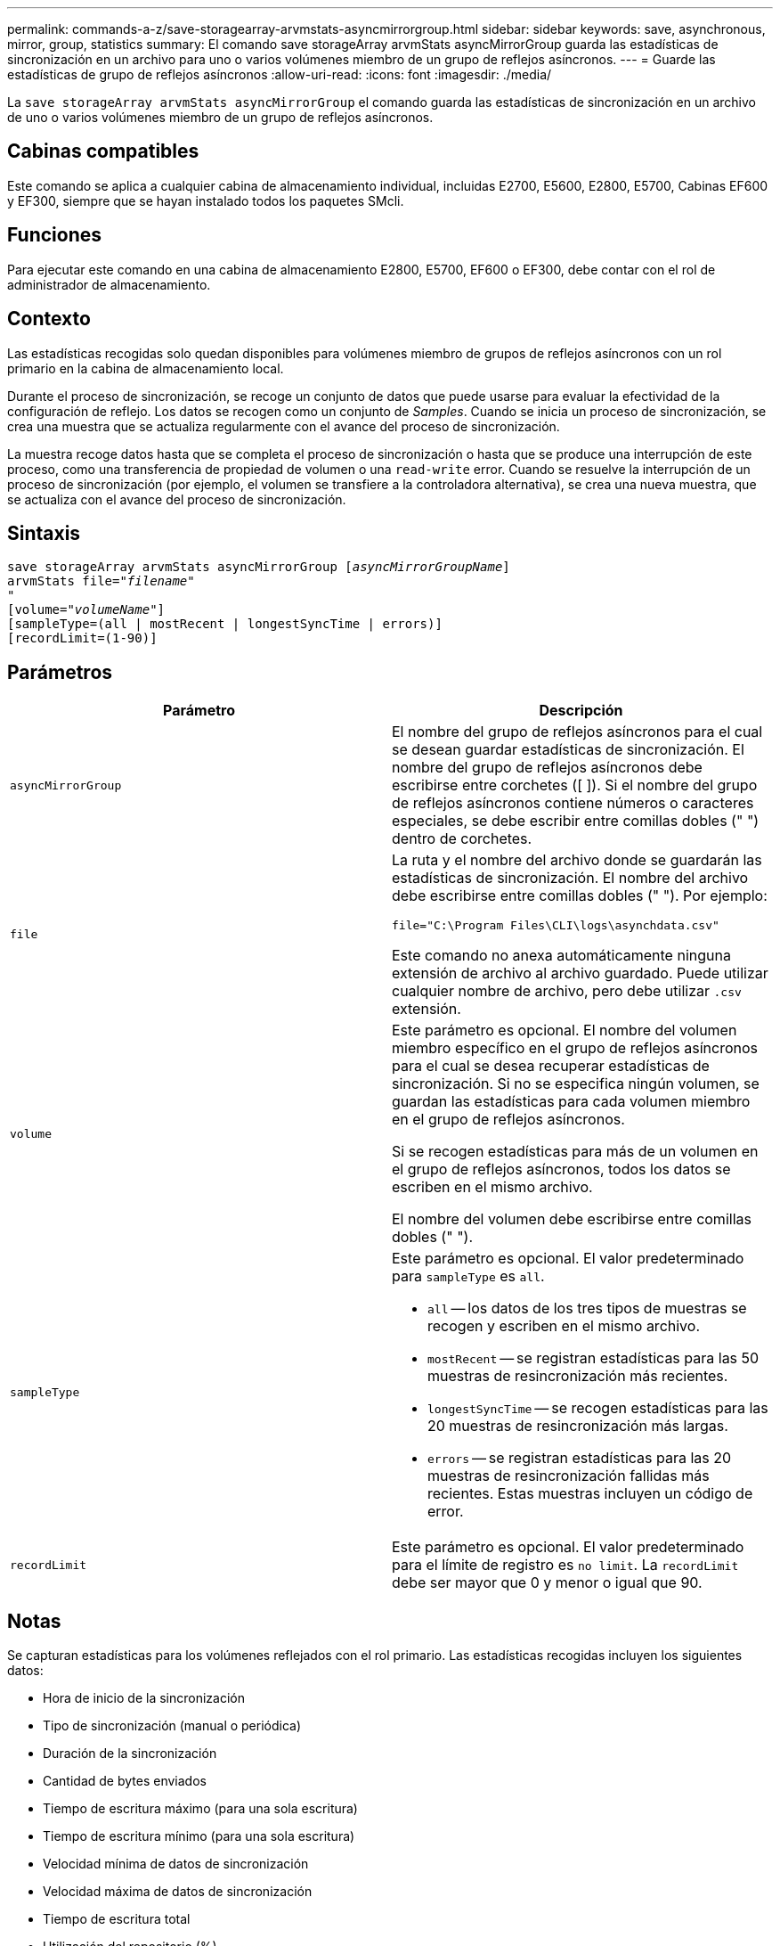 ---
permalink: commands-a-z/save-storagearray-arvmstats-asyncmirrorgroup.html 
sidebar: sidebar 
keywords: save, asynchronous, mirror, group, statistics 
summary: El comando save storageArray arvmStats asyncMirrorGroup guarda las estadísticas de sincronización en un archivo para uno o varios volúmenes miembro de un grupo de reflejos asíncronos. 
---
= Guarde las estadísticas de grupo de reflejos asíncronos
:allow-uri-read: 
:icons: font
:imagesdir: ./media/


[role="lead"]
La `save storageArray arvmStats asyncMirrorGroup` el comando guarda las estadísticas de sincronización en un archivo de uno o varios volúmenes miembro de un grupo de reflejos asíncronos.



== Cabinas compatibles

Este comando se aplica a cualquier cabina de almacenamiento individual, incluidas E2700, E5600, E2800, E5700, Cabinas EF600 y EF300, siempre que se hayan instalado todos los paquetes SMcli.



== Funciones

Para ejecutar este comando en una cabina de almacenamiento E2800, E5700, EF600 o EF300, debe contar con el rol de administrador de almacenamiento.



== Contexto

Las estadísticas recogidas solo quedan disponibles para volúmenes miembro de grupos de reflejos asíncronos con un rol primario en la cabina de almacenamiento local.

Durante el proceso de sincronización, se recoge un conjunto de datos que puede usarse para evaluar la efectividad de la configuración de reflejo. Los datos se recogen como un conjunto de _Samples_. Cuando se inicia un proceso de sincronización, se crea una muestra que se actualiza regularmente con el avance del proceso de sincronización.

La muestra recoge datos hasta que se completa el proceso de sincronización o hasta que se produce una interrupción de este proceso, como una transferencia de propiedad de volumen o una `read-write` error. Cuando se resuelve la interrupción de un proceso de sincronización (por ejemplo, el volumen se transfiere a la controladora alternativa), se crea una nueva muestra, que se actualiza con el avance del proceso de sincronización.



== Sintaxis

[listing, subs="+macros"]
----
save storageArray arvmStats asyncMirrorGroup pass:quotes[[_asyncMirrorGroupName_]]
arvmStats file=pass:quotes["_filename_"]
"
[volume=pass:quotes["_volumeName_"]]
[sampleType=(all | mostRecent | longestSyncTime | errors)]
[recordLimit=(1-90)]
----


== Parámetros

[cols="2*"]
|===
| Parámetro | Descripción 


 a| 
`asyncMirrorGroup`
 a| 
El nombre del grupo de reflejos asíncronos para el cual se desean guardar estadísticas de sincronización. El nombre del grupo de reflejos asíncronos debe escribirse entre corchetes ([ ]). Si el nombre del grupo de reflejos asíncronos contiene números o caracteres especiales, se debe escribir entre comillas dobles (" ") dentro de corchetes.



 a| 
`file`
 a| 
La ruta y el nombre del archivo donde se guardarán las estadísticas de sincronización. El nombre del archivo debe escribirse entre comillas dobles (" "). Por ejemplo:

`file="C:\Program Files\CLI\logs\asynchdata.csv"`

Este comando no anexa automáticamente ninguna extensión de archivo al archivo guardado. Puede utilizar cualquier nombre de archivo, pero debe utilizar `.csv` extensión.



 a| 
`volume`
 a| 
Este parámetro es opcional. El nombre del volumen miembro específico en el grupo de reflejos asíncronos para el cual se desea recuperar estadísticas de sincronización. Si no se especifica ningún volumen, se guardan las estadísticas para cada volumen miembro en el grupo de reflejos asíncronos.

Si se recogen estadísticas para más de un volumen en el grupo de reflejos asíncronos, todos los datos se escriben en el mismo archivo.

El nombre del volumen debe escribirse entre comillas dobles (" ").



 a| 
`sampleType`
 a| 
Este parámetro es opcional. El valor predeterminado para `sampleType` es `all`.

* `all` -- los datos de los tres tipos de muestras se recogen y escriben en el mismo archivo.
* `mostRecent` -- se registran estadísticas para las 50 muestras de resincronización más recientes.
* `longestSyncTime` -- se recogen estadísticas para las 20 muestras de resincronización más largas.
* `errors` -- se registran estadísticas para las 20 muestras de resincronización fallidas más recientes. Estas muestras incluyen un código de error.




 a| 
`recordLimit`
 a| 
Este parámetro es opcional. El valor predeterminado para el límite de registro es `no limit`. La `recordLimit` debe ser mayor que 0 y menor o igual que 90.

|===


== Notas

Se capturan estadísticas para los volúmenes reflejados con el rol primario. Las estadísticas recogidas incluyen los siguientes datos:

* Hora de inicio de la sincronización
* Tipo de sincronización (manual o periódica)
* Duración de la sincronización
* Cantidad de bytes enviados
* Tiempo de escritura máximo (para una sola escritura)
* Tiempo de escritura mínimo (para una sola escritura)
* Velocidad mínima de datos de sincronización
* Velocidad máxima de datos de sincronización
* Tiempo de escritura total
* Utilización del repositorio (%)
* Antigüedad de punto de recuperación


Durante la sincronización inicial, las muestras de estadísticas se capturan aproximadamente cada 15 minutos.

Las estadísticas de sincronización se incluyen en el bundle de soporte.



== Nivel de firmware mínimo

7.84

11,80 añade compatibilidad con cabinas EF600 y EF300
